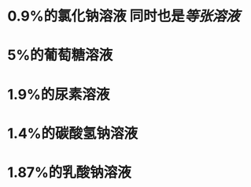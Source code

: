 :PROPERTIES:
:ID:	8FC0CCE5-797F-42FD-B7A4-44B47B8E71EB
:END:

* 0.9%的氯化钠溶液 同时也是[[等张溶液]]
* 5%的葡萄糖溶液
* 1.9%的尿素溶液
* 1.4%的碳酸氢钠溶液
* 1.87%的乳酸钠溶液